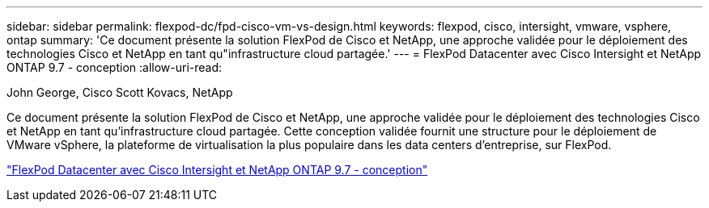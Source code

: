 ---
sidebar: sidebar 
permalink: flexpod-dc/fpd-cisco-vm-vs-design.html 
keywords: flexpod, cisco, intersight, vmware, vsphere, ontap 
summary: 'Ce document présente la solution FlexPod de Cisco et NetApp, une approche validée pour le déploiement des technologies Cisco et NetApp en tant qu"infrastructure cloud partagée.' 
---
= FlexPod Datacenter avec Cisco Intersight et NetApp ONTAP 9.7 - conception
:allow-uri-read: 


John George, Cisco Scott Kovacs, NetApp

[role="lead"]
Ce document présente la solution FlexPod de Cisco et NetApp, une approche validée pour le déploiement des technologies Cisco et NetApp en tant qu'infrastructure cloud partagée. Cette conception validée fournit une structure pour le déploiement de VMware vSphere, la plateforme de virtualisation la plus populaire dans les data centers d'entreprise, sur FlexPod.

link:https://www.cisco.com/c/en/us/td/docs/unified_computing/ucs/UCS_CVDs/fp_dc_ontap_97_ucs_4_vmw_vs_67_U3_design.html["FlexPod Datacenter avec Cisco Intersight et NetApp ONTAP 9.7 - conception"^]
